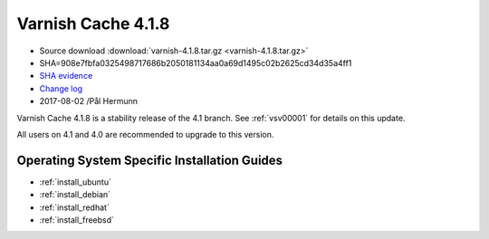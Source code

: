 .. _rel4.1.8:

Varnish Cache 4.1.8
===================

* Source download :download:`varnish-4.1.8.tar.gz <varnish-4.1.8.tar.gz>`

* SHA=908e7fbfa0325498717686b2050181134aa0a69d1495c02b2625cd34d35a4ff1

* `SHA evidence <https://svnweb.freebsd.org/ports/head/www/varnish4/distinfo?view=markup&pathrev=447140>`_

* `Change log <https://github.com/varnishcache/varnish-cache/blob/4.1/doc/changes.rst>`_

* 2017-08-02 /Pål Hermunn

Varnish Cache 4.1.8 is a stability release of the 4.1 branch. See :ref:`vsv00001`
for details on this update.

All users on 4.1 and 4.0 are recommended to upgrade to this version.


Operating System Specific Installation Guides
---------------------------------------------

* :ref:`install_ubuntu`
* :ref:`install_debian`
* :ref:`install_redhat`
* :ref:`install_freebsd`
